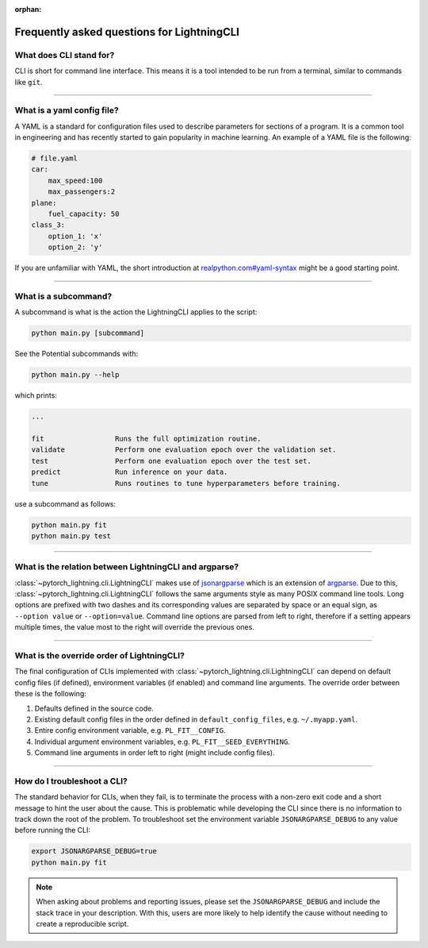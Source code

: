 :orphan:

###########################################
Frequently asked questions for LightningCLI
###########################################

************************
What does CLI stand for?
************************
CLI is short for command line interface. This means it is a tool intended to be run from a terminal, similar to commands
like ``git``.

----

.. _what-is-a-yaml-config-file:

***************************
What is a yaml config file?
***************************
A YAML is a standard for configuration files used to describe parameters for sections of a program. It is a common tool
in engineering and has recently started to gain popularity in machine learning. An example of a YAML file is the
following:

.. code:: yaml

    # file.yaml
    car:
        max_speed:100
        max_passengers:2
    plane:
        fuel_capacity: 50
    class_3:
        option_1: 'x'
        option_2: 'y'

If you are unfamiliar with YAML, the short introduction at `realpython.com#yaml-syntax
<https://realpython.com/python-yaml/#yaml-syntax>`__ might be a good starting point.

----

*********************
What is a subcommand?
*********************
A subcommand is what is the action the LightningCLI applies to the script:

.. code:: bash

    python main.py [subcommand]

See the Potential subcommands with:

.. code:: bash

    python main.py --help

which prints:

.. code:: bash

        ...

        fit                 Runs the full optimization routine.
        validate            Perform one evaluation epoch over the validation set.
        test                Perform one evaluation epoch over the test set.
        predict             Run inference on your data.
        tune                Runs routines to tune hyperparameters before training.

use a subcommand as follows:

.. code:: bash

    python main.py fit
    python main.py test

----

*******************************************************
What is the relation between LightningCLI and argparse?
*******************************************************

:class:`~pytorch_lightning.cli.LightningCLI` makes use of `jsonargparse <https://github.com/omni-us/jsonargparse>`__
which is an extension of `argparse <https://docs.python.org/3/library/argparse.html>`__. Due to this,
:class:`~pytorch_lightning.cli.LightningCLI` follows the same arguments style as many POSIX command line tools. Long
options are prefixed with two dashes and its corresponding values are separated by space or an equal sign, as ``--option
value`` or ``--option=value``. Command line options are parsed from left to right, therefore if a setting appears
multiple times, the value most to the right will override the previous ones.

----

*******************************************
What is the override order of LightningCLI?
*******************************************

The final configuration of CLIs implemented with :class:`~pytorch_lightning.cli.LightningCLI` can depend on default
config files (if defined), environment variables (if enabled) and command line arguments. The override order between
these is the following:

1. Defaults defined in the source code.
2. Existing default config files in the order defined in ``default_config_files``, e.g. ``~/.myapp.yaml``.
3. Entire config environment variable, e.g. ``PL_FIT__CONFIG``.
4. Individual argument environment variables, e.g. ``PL_FIT__SEED_EVERYTHING``.
5. Command line arguments in order left to right (might include config files).

----

****************************
How do I troubleshoot a CLI?
****************************
The standard behavior for CLIs, when they fail, is to terminate the process with a non-zero exit code and a short
message to hint the user about the cause. This is problematic while developing the CLI since there is no information to
track down the root of the problem. To troubleshoot set the environment variable ``JSONARGPARSE_DEBUG`` to any value
before running the CLI:

.. code:: bash

    export JSONARGPARSE_DEBUG=true
    python main.py fit

.. note::

    When asking about problems and reporting issues, please set the ``JSONARGPARSE_DEBUG`` and include the stack trace
    in your description. With this, users are more likely to help identify the cause without needing to create a
    reproducible script.
